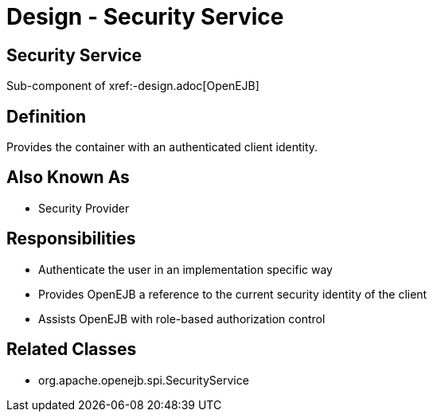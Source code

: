 = Design - Security Service

== Security Service

Sub-component of xref:-design.adoc[OpenEJB]

== Definition

Provides the container with an authenticated client identity.

== Also Known As

* Security Provider

== Responsibilities

* Authenticate the user in an implementation specific way
* Provides OpenEJB a reference to the current security identity of the client
* Assists OpenEJB with role-based authorization control

== Related Classes

* org.apache.openejb.spi.SecurityService

